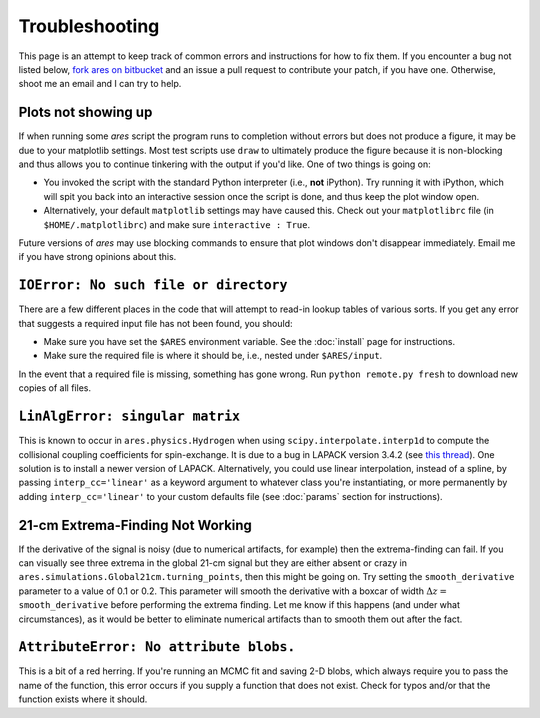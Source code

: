 Troubleshooting
===============
This page is an attempt to keep track of common errors and instructions for how to fix them. If you encounter a bug not listed below, `fork ares on bitbucket <https://bitbucket.org/mirochaj/ares/fork>`_ and an issue a pull request to contribute your patch, if you have one. Otherwise, shoot me an email and I can try to help.

Plots not showing up
--------------------
If when running some *ares* script the program runs to completion without errors but does not produce a figure, it may be due to your matplotlib settings. Most test scripts use ``draw`` to ultimately produce the figure because it is non-blocking and thus allows you to continue tinkering with the output if you'd like. One of two things is going on:

* You invoked the script with the standard Python interpreter (i.e., **not** iPython). Try running it with iPython, which will spit you back into an interactive session once the script is done, and thus keep the plot window open.
* Alternatively, your default ``matplotlib`` settings may have caused this. Check out your ``matplotlibrc`` file (in ``$HOME/.matplotlibrc``) and make sure ``interactive : True``. 

Future versions of *ares* may use blocking commands to ensure that plot windows don't disappear immediately. Email me if you have strong opinions about this.

``IOError: No such file or directory``
--------------------------------------
There are a few different places in the code that will attempt to read-in lookup tables of various sorts. If you get any error that suggests a required input file has not been found, you should:

- Make sure you have set the ``$ARES`` environment variable. See the :doc:`install` page for instructions.
- Make sure the required file is where it should be, i.e., nested under ``$ARES/input``.

In the event that a required file is missing, something has gone wrong. Run ``python remote.py fresh`` to download new copies of all files.

``LinAlgError: singular matrix``
--------------------------------
This is known to occur in ``ares.physics.Hydrogen`` when using ``scipy.interpolate.interp1d`` to compute the collisional coupling coefficients for spin-exchange. It is due to a bug in LAPACK version 3.4.2 (see `this thread <https://github.com/scipy/scipy/issues/3868>`_). One solution is to install a newer version of LAPACK. Alternatively, you could use linear interpolation, instead of a spline, by passing ``interp_cc='linear'`` as a keyword argument to whatever class you're instantiating, or more permanently by adding ``interp_cc='linear'`` to your custom defaults file (see :doc:`params` section for instructions).


21-cm Extrema-Finding Not Working
---------------------------------
If the derivative of the signal is noisy (due to numerical artifacts, for example) then the extrema-finding can fail. If you can visually see three extrema in the global 21-cm signal but they are either absent or crazy in ``ares.simulations.Global21cm.turning_points``, then this might be going on. Try setting the ``smooth_derivative`` parameter to a value of 0.1 or 0.2.  This parameter will smooth the derivative with a boxcar of width :math:`\Delta z=` ``smooth_derivative`` before performing the extrema finding. Let me know if this happens (and under what circumstances), as it would be better to eliminate numerical artifacts than to smooth them out after the fact.


``AttributeError: No attribute blobs.``
---------------------------------------
This is a bit of a red herring. If you're running an MCMC fit and saving 2-D blobs, which always require you to pass the name of the function, this error occurs if you supply a function that does not exist. Check for typos and/or that the function exists where it should.

